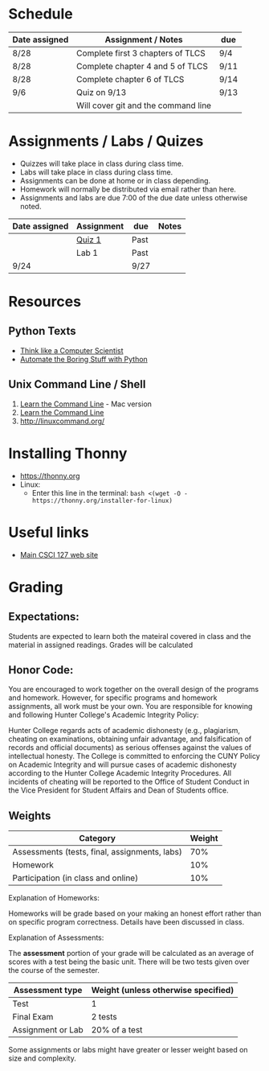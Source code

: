 # fall-2018-127-classcode

* Schedule

| Date assigned | Assignment / Notes                  | due  |
|---------------+-------------------------------------+------|
| 8/28          | Complete first 3 chapters of TLCS   | 9/4  |
| 8/28          | Complete chapter 4 and 5 of TLCS    | 9/11 |
| 8/28          | Complete chapter 6 of TLCS          | 9/14 |
|---------------+-------------------------------------+------|
| 9/6           | Quiz on  9/13                       | 9/13 |
|               | Will cover git and the command line |      |
|---------------+-------------------------------------+------|

* Assignments / Labs / Quizes
- Quizzes will take place in class during class time.
- Labs will take place in class during class time.
- Assignments can be done at home or in class depending. 
- Homework will normally be distributed via email rather than here.
- Assignments and labs are due 7:00 of the due date unless otherwise
  noted.
 

| Date assigned | Assignment | due  | Notes |
|---------------+------------+------+-------|
|               | [[https://github.com/hunterdaedalus/fall-2018-127/tree/master/assignments/quiz_01][Quiz 1]]     | Past |       |
|               | Lab 1      | Past |       |
| 9/24          |            | 9/27 |       |


* Resources
** Python Texts
- [[https://interactivepython.org/runestone/static/thinkcspy/index.html%0A][Think like a Computer Scientist]]
- [[https://automatetheboringstuff.com/][Automate the Boring Stuff with Python]]


** Unix Command Line / Shell
1) [[https://hellowebbooks.com/learn-command-line/][Learn the Command Line]] - Mac version
2) [[https://www.codecademy.com/learn/learn-the-command-line][Learn the Command Line]]
3) [[http://linuxcommand.org/]]

* Installing Thonny
- https://thonny.org
- Linux:
  - Enter this line in the terminal: ~bash <(wget -O - https://thonny.org/installer-for-linux)~


* Useful links
- [[https://stjohn.github.io/teaching/csci127/f18.html][Main CSCI 127 web site]]


* Grading 

** Expectations:
Students are expected to learn both the mateiral covered in class and
the material in assigned readings. 
Grades will be calculated 
** Honor Code:
You are encouraged to work together on the overall design of the
programs and homework. However, for specific programs and homework
assignments, all work must be your own. You are responsible for
knowing and following Hunter College's Academic Integrity Policy:

Hunter College regards acts of academic dishonesty (e.g., plagiarism,
cheating on examinations, obtaining unfair advantage, and
falsification of records and official documents) as serious offenses
against the values of intellectual honesty. The College is committed
to enforcing the CUNY Policy on Academic Integrity and will pursue
cases of academic dishonesty according to the Hunter College Academic
Integrity Procedures.  All incidents of cheating will be reported to
the Office of Student Conduct in the Vice President for Student
Affairs and Dean of Students office.

** Weights

| Category                                      | Weight |
|-----------------------------------------------+--------|
| Assessments (tests, final, assignments, labs) |    70% |
| Homework                                      |    10% |
| Participation (in class and online)           |    10% |

Explanation of Homeworks:

Homeworks will be grade based on your making an honest effort rather
than on specific program correctness. Details have been discussed in
class. 


Explanation of Assessments:

The *assessment* portion of your grade will be calculated as an
average of scores with a test being the basic unit. There will be two
tests given over the course of the semester.

| Assessment type   | Weight (unless otherwise specified) |
|-------------------+-------------------------------------|
| Test              | 1                                   |
| Final Exam        | 2 tests                             |
| Assignment or Lab | 20% of a test                       |

Some assignments or labs might have greater or lesser weight based on
size and complexity.
